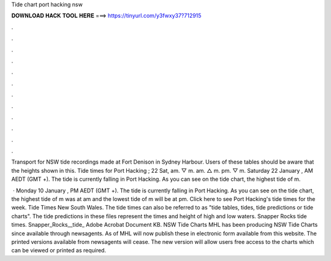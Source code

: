Tide chart port hacking nsw



𝐃𝐎𝐖𝐍𝐋𝐎𝐀𝐃 𝐇𝐀𝐂𝐊 𝐓𝐎𝐎𝐋 𝐇𝐄𝐑𝐄 ===> https://tinyurl.com/y3fwxy37?712915



.



.



.



.



.



.



.



.



.



.



.



.

Transport for NSW tide recordings made at Fort Denison in Sydney Harbour. Users of these tables should be aware that the heights shown in this. Tide times for Port Hacking ; 22 Sat, am. ▽ m. am. △ m. pm. ▽ m. Saturday 22 January , AM AEDT (GMT +). The tide is currently falling in Port Hacking. As you can see on the tide chart, the highest tide of m.

 · Monday 10 January , PM AEDT (GMT +). The tide is currently falling in Port Hacking. As you can see on the tide chart, the highest tide of m was at am and the lowest tide of m will be at pm. Click here to see Port Hacking's tide times for the week. Tide Times New South Wales. The tide times can also be referred to as "tide tables, tides, tide predictions or tide charts". The tide predictions in these files represent the times and height of high and low waters. Snapper Rocks tide times. Snapper_Rocks__tide_ Adobe Acrobat Document KB. NSW Tide Charts MHL has been producing NSW Tide Charts since available through newsagents. As of MHL will now publish these in electronic form available from this website. The printed versions available from newsagents will cease. The new version will allow users free access to the charts which can be viewed or printed as required.

